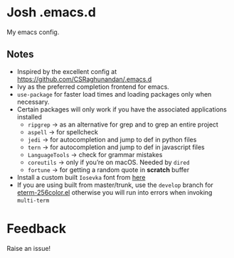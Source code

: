 * Josh .emacs.d
My emacs config.
** Notes
- Inspired by the excellent config at https://github.com/CSRaghunandan/.emacs.d
- Ivy as the preferred completion frontend for emacs.
- =use-package= for faster load times and loading packages only when necessary.
- Certain packages will only work if you have the associated applications installed
  - =ripgrep= -> as an alternative for grep and to grep an entire project
  - =aspell= -> for spellcheck
  - =jedi= -> for autocompletion and jump to def in python files
  - =tern= -> for autocompletion and jump to def in javascript files
  - =LanguageTools= -> check for grammar mistakes
  - =coreutils= -> only if you’re on macOS. Needed by =dired=
  - =fortune= -> for getting a random quote in *scratch* buffer
- Install a custom built =Iosevka= font from [[https://github.com/hlissner/doom-emacs/files/2162978/fonts.tar.gz][here]]
- If you are using built from master/trunk, use the =develop= branch for
  [[https://github.com/dieggsy/eterm-256color/blob/devel/eterm-256color.el][eterm-256color.el]] otherwise you will run into errors when invoking =multi-term=

* Feedback
Raise an issue!
